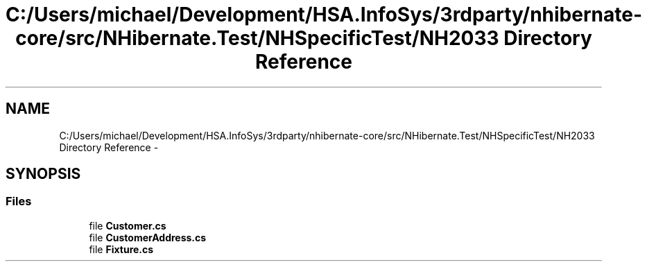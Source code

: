 .TH "C:/Users/michael/Development/HSA.InfoSys/3rdparty/nhibernate-core/src/NHibernate.Test/NHSpecificTest/NH2033 Directory Reference" 3 "Fri Jul 5 2013" "Version 1.0" "HSA.InfoSys" \" -*- nroff -*-
.ad l
.nh
.SH NAME
C:/Users/michael/Development/HSA.InfoSys/3rdparty/nhibernate-core/src/NHibernate.Test/NHSpecificTest/NH2033 Directory Reference \- 
.SH SYNOPSIS
.br
.PP
.SS "Files"

.in +1c
.ti -1c
.RI "file \fBCustomer\&.cs\fP"
.br
.ti -1c
.RI "file \fBCustomerAddress\&.cs\fP"
.br
.ti -1c
.RI "file \fBFixture\&.cs\fP"
.br
.in -1c
